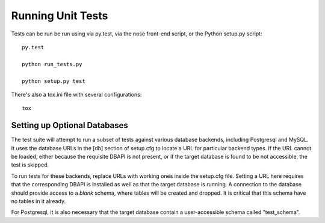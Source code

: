 Running Unit Tests
==================

Tests can be run be run using via py.test, via the nose front-end
script, or the Python setup.py script::

	py.test

	python run_tests.py

	python setup.py test

There's also a tox.ini file with several configurations::

	tox

Setting up Optional Databases
------------------------------

The test suite will attempt to run a subset of tests against various
database backends, including Postgresql and MySQL.   It uses the database
URLs in the [db] section of setup.cfg to locate a URL for particular backend types.
If the URL cannot be loaded, either because the requisite DBAPI is
not present, or if the target database is found to be not accessible,
the test is skipped.

To run tests for these backends, replace URLs with working ones
inside the setup.cfg file.   Setting a URL here requires that the
corresponding DBAPI is installed as well as that the target database
is running.  A connection to the database should provide access
to a *blank* schema, where tables will be created and dropped.  It
is critical that this schema have no tables in it already.

For Postgresql, it is also necessary that the target database contain
a user-accessible schema called "test_schema".
